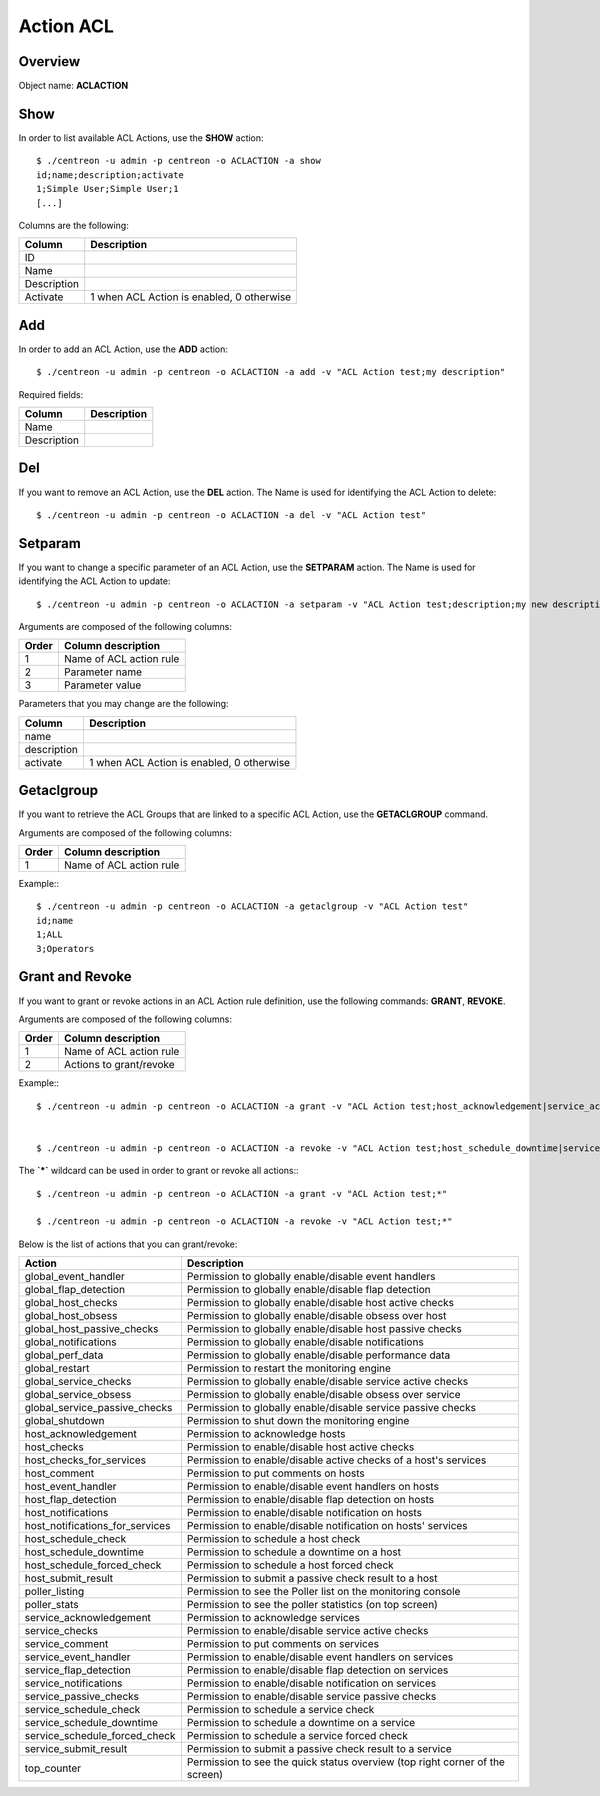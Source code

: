 ==========
Action ACL
==========

Overview
--------

Object name: **ACLACTION**


Show
----

In order to list available ACL Actions, use the **SHOW** action::
  
  $ ./centreon -u admin -p centreon -o ACLACTION -a show 
  id;name;description;activate
  1;Simple User;Simple User;1
  [...]

Columns are the following:

============== ==========================================
Column         Description
============== ==========================================
ID

Name

Description

Activate       1 when ACL Action is enabled, 0 otherwise
============== ==========================================

Add
---

In order to add an ACL Action, use the **ADD** action::

  $ ./centreon -u admin -p centreon -o ACLACTION -a add -v "ACL Action test;my description" 


Required fields:

============== ==========================================
Column         Description
============== ==========================================
Name

Description
============== ==========================================


Del
---

If you want to remove an ACL Action, use the **DEL** action. The Name is used for identifying the ACL Action to delete::

  $ ./centreon -u admin -p centreon -o ACLACTION -a del -v "ACL Action test" 


Setparam
--------

If you want to change a specific parameter of an ACL Action, use the **SETPARAM** action. The Name is used for identifying the ACL Action to update::

  $ ./centreon -u admin -p centreon -o ACLACTION -a setparam -v "ACL Action test;description;my new description" 

Arguments are composed of the following columns:

============== ==========================================
Order          Column description
============== ==========================================
1              Name of ACL action rule

2              Parameter name

3              Parameter value
============== ==========================================


Parameters that you may change are the following:

============== ==========================================
Column         Description
============== ==========================================
name           

description    

activate       1 when ACL Action is enabled, 0 otherwise
============== ==========================================


Getaclgroup
-----------

If you want to retrieve the ACL Groups that are linked to a specific ACL Action, use the **GETACLGROUP** command.

Arguments are composed of the following columns:

============== ==========================================
Order          Column description
============== ==========================================
1              Name of ACL action rule
============== ==========================================

Example:::

  $ ./centreon -u admin -p centreon -o ACLACTION -a getaclgroup -v "ACL Action test" 
  id;name
  1;ALL
  3;Operators


Grant and Revoke
----------------

If you want to grant or revoke actions in an ACL Action rule definition, use the following commands: **GRANT**, **REVOKE**.

Arguments are composed of the following columns:

============== ==========================================
Order          Column description
============== ==========================================
1              Name of ACL action rule

2              Actions to grant/revoke
============== ==========================================

Example:::

  $ ./centreon -u admin -p centreon -o ACLACTION -a grant -v "ACL Action test;host_acknowledgement|service_acknowledgement" 


  $ ./centreon -u admin -p centreon -o ACLACTION -a revoke -v "ACL Action test;host_schedule_downtime|service_schedule_downtime" 


The **`*`** wildcard can be used in order to grant or revoke all actions:::

  $ ./centreon -u admin -p centreon -o ACLACTION -a grant -v "ACL Action test;*" 

  $ ./centreon -u admin -p centreon -o ACLACTION -a revoke -v "ACL Action test;*" 


Below is the list of actions that you can grant/revoke:

=================================== =============================================================================
Action                              Description
=================================== =============================================================================
global_event_handler	            Permission to globally enable/disable event handlers

global_flap_detection	            Permission to globally enable/disable flap detection

global_host_checks	            Permission to globally enable/disable host active checks

global_host_obsess	            Permission to globally enable/disable obsess over host

global_host_passive_checks          Permission to globally enable/disable host passive checks

global_notifications	            Permission to globally enable/disable notifications

global_perf_data	            Permission to globally enable/disable performance data

global_restart	                    Permission to restart the monitoring engine

global_service_checks	            Permission to globally enable/disable service active checks

global_service_obsess	            Permission to globally enable/disable obsess over service

global_service_passive_checks       Permission to globally enable/disable service passive checks

global_shutdown	                    Permission to shut down the monitoring engine

host_acknowledgement	            Permission to acknowledge hosts

host_checks	                    Permission to enable/disable host active checks

host_checks_for_services	    Permission to enable/disable active checks of a host's services

host_comment	                    Permission to put comments on hosts

host_event_handler	            Permission to enable/disable event handlers on hosts

host_flap_detection	            Permission to enable/disable flap detection on hosts

host_notifications	            Permission to enable/disable notification on hosts

host_notifications_for_services	    Permission to enable/disable notification on hosts' services

host_schedule_check	            Permission to schedule a host check

host_schedule_downtime	            Permission to schedule a downtime on a host

host_schedule_forced_check	    Permission to schedule a host forced check

host_submit_result	            Permission to submit a passive check result to a host

poller_listing	                    Permission to see the Poller list on the monitoring console

poller_stats	                    Permission to see the poller statistics (on top screen)

service_acknowledgement	            Permission to acknowledge services

service_checks	                    Permission to enable/disable service active checks

service_comment	                    Permission to put comments on services

service_event_handler	            Permission to enable/disable event handlers on services

service_flap_detection	            Permission to enable/disable flap detection on services

service_notifications	            Permission to enable/disable notification on services

service_passive_checks	            Permission to enable/disable service passive checks

service_schedule_check	            Permission to schedule a service check

service_schedule_downtime	    Permission to schedule a downtime on a service

service_schedule_forced_check	    Permission to schedule a service forced check

service_submit_result	            Permission to submit a passive check result to a service

top_counter	                    Permission to see the quick status overview (top right corner of the screen)
=================================== =============================================================================
